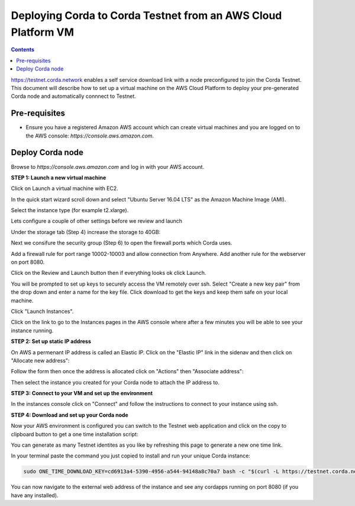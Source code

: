 Deploying Corda to Corda Testnet from an AWS Cloud Platform VM
====================================================

.. contents::

https://testnet.corda.network enables a self service download
link with a node preconfigured to join the Corda Testnet. This
document will describe how to set up a virtual machine on the AWS
Cloud Platform to deploy your pre-generated Corda node and automatically connnect
to Testnet.

Pre-requisites
--------------
* Ensure you have a registered Amazon AWS account which can create virtual machines and you are logged on to the AWS console: `https://console.aws.amazon.com`.


Deploy Corda node
-----------------

Browse to `https://console.aws.amazon.com` and log in with your AWS account.


**STEP 1: Launch a new virtual machine**

Click on Launch a virtual machine with EC2.

.. image:: resources/aws-launch.png

In the quick start wizard scroll down and select "Ubuntu Server 16.04 LTS" as the Amazon Machine Image (AMI).

.. image:: resources/aws_select_ubuntu.png

Select the instance type (for example t2.xlarge). 

.. image:: resources/aws-instance-type.png

Lets configure a couple of other settings before we review and launch

Under the storage tab (Step 4) increase the storage to 40GB:

.. image:: resources/aws-storage.png

Next we consifure the security group (Step 6) to open the firewall ports which Corda uses.

.. image:: resources/aws-firewall.png

Add a firewall rule for port range 10002-10003 and allow connection from Anywhere. Add another rule for the webserver on port 8080. 

Click on the Review and Launch button then if everything looks ok click Launch.

You will be prompted to set up keys to securely access the VM remotely over ssh. Select "Create a new key pair" from the drop down and enter a name for the key file. Click download to get the keys and keep them safe on your local machine. 

.. image:: resources/aws-keys.png
   :width: 200 px

Click "Launch Instances".

Click on the link to go to the Instances pages in the AWS console where after a few minutes you will be able to see your instance running.

.. image:: resources/aws-instances.png

**STEP 2: Set up static IP address**

On AWS a permenant IP address is called an Elastic IP. Click on the
"Elastic IP" link in the sidenav and then click on "Allocate new address":

.. image:: resources/aws-elastic.png

Follow the form then once the address is allocated click on "Actions"
then "Associate address":

.. image:: resources/aws-elastic-actions.png

Then select the instance you created for your Corda node to attach the
IP address to. 

**STEP 3: Connect to your VM and set up the environment**

In the instances console click on "Connect" and follow the instructions to connect to your instance using ssh.

.. image:: resources/aws-instances-connect.png

.. image:: resources/aws-connect.png


**STEP 4: Download and set up your Corda node**

Now your AWS environment is configured you can switch to the Testnet 
web application and click on the copy to clipboard button to get a one
time installation script:


.. image:: resources/testnet-platform.png
   :scale: 50 %

You can generate as many Testnet identites as you like by refreshing
this page to generate a new one time link. 
	   
In your terminal paste the command you just copied to install and run
your unique Corda instance:

.. code:: bash

    sudo ONE_TIME_DOWNLOAD_KEY=cd6913a4-5390-4956-a544-94148a8c70a7 bash -c "$(curl -L https://testnet.corda.network/api/user/node/install.sh)"

You can now navigate to the external web address of the instance and
see any cordapps running on port 8080 (if you have any installed). 

